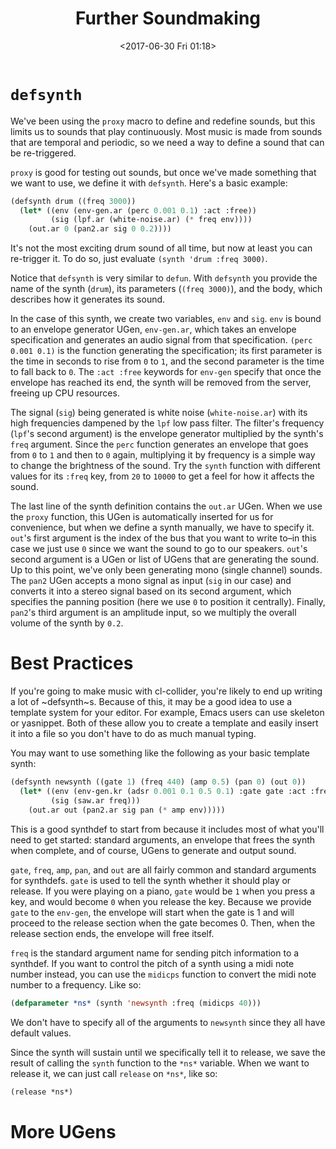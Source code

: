 #+TITLE: Further Soundmaking
#+DATE: <2017-06-30 Fri 01:18>

* ~defsynth~

We've been using the ~proxy~ macro to define and redefine sounds, but this limits us to sounds that play continuously. Most music is made from sounds that are temporal and periodic, so we need a way to define a sound that can be re-triggered.

~proxy~ is good for testing out sounds, but once we've made something that we want to use, we define it with ~defsynth~. Here's a basic example:

#+BEGIN_SRC lisp
  (defsynth drum ((freq 3000))
    (let* ((env (env-gen.ar (perc 0.001 0.1) :act :free))
           (sig (lpf.ar (white-noise.ar) (* freq env))))
      (out.ar 0 (pan2.ar sig 0 0.2))))
#+END_SRC

It's not the most exciting drum sound of all time, but now at least you can re-trigger it. To do so, just evaluate ~(synth 'drum :freq 3000)~.

Notice that ~defsynth~ is very similar to ~defun~. With ~defsynth~ you provide the name of the synth (~drum~), its parameters (~(freq 3000)~), and the body, which describes how it generates its sound.

In the case of this synth, we create two variables, ~env~ and ~sig~. ~env~ is bound to an envelope generator UGen, ~env-gen.ar~, which takes an envelope specification and generates an audio signal from that specification. ~(perc 0.001 0.1)~ is the function generating the specification; its first parameter is the time in seconds to rise from ~0~ to ~1~, and the second parameter is the time to fall back to ~0~. The ~:act :free~ keywords for ~env-gen~ specify that once the envelope has reached its end, the synth will be removed from the server, freeing up CPU resources.

The signal (~sig~) being generated is white noise (~white-noise.ar~) with its high frequencies dampened by the ~lpf~ low pass filter. The filter's frequency (~lpf~'s second argument) is the envelope generator multiplied by the synth's ~freq~ argument. Since the ~perc~ function generates an envelope that goes from ~0~ to ~1~ and then to ~0~ again, multiplying it by frequency is a simple way to change the brightness of the sound. Try the ~synth~ function with different values for its ~:freq~ key, from ~20~ to ~10000~ to get a feel for how it affects the sound.

The last line of the synth definition contains the ~out.ar~ UGen. When we use the ~proxy~ function, this UGen is automatically inserted for us for convenience, but when we define a synth manually, we have to specify it. ~out~'s first argument is the index of the bus that you want to write to--in this case we just use ~0~ since we want the sound to go to our speakers. ~out~'s second argument is a UGen or list of UGens that are generating the sound. Up to this point, we've only been generating mono (single channel) sounds. The ~pan2~ UGen accepts a mono signal as input (~sig~ in our case) and converts it into a stereo signal based on its second argument, which specifies the panning position (here we use ~0~ to position it centrally). Finally, ~pan2~'s third argument is an amplitude input, so we multiply the overall volume of the synth by ~0.2~.

* Best Practices

If you're going to make music with cl-collider, you're likely to end up writing a lot of ~defsynth~s. Because of this, it may be a good idea to use a template system for your editor. For example, Emacs users can use skeleton or yasnippet. Both of these allow you to create a template and easily insert it into a file so you don't have to do as much manual typing.

You may want to use something like the following as your basic template synth:

#+BEGIN_SRC lisp
  (defsynth newsynth ((gate 1) (freq 440) (amp 0.5) (pan 0) (out 0))
    (let* ((env (env-gen.kr (adsr 0.001 0.1 0.5 0.1) :gate gate :act :free))
           (sig (saw.ar freq)))
      (out.ar out (pan2.ar sig pan (* amp env)))))
#+END_SRC

This is a good synthdef to start from because it includes most of what you'll need to get started: standard arguments, an envelope that frees the synth when complete, and of course, UGens to generate and output sound.

~gate~, ~freq~, ~amp~, ~pan~, and ~out~ are all fairly common and standard arguments for synthdefs. ~gate~ is used to tell the synth whether it should play or release. If you were playing on a piano, ~gate~ would be ~1~ when you press a key, and would become ~0~ when you release the key. Because we provide ~gate~ to the ~env-gen~, the envelope will start when the gate is 1 and will proceed to the release section when the gate becomes 0. Then, when the release section ends, the envelope will free itself.

~freq~ is the standard argument name for sending pitch information to a synthdef. If you want to control the pitch of a synth using a midi note number instead, you can use the ~midicps~ function to convert the midi note number to a frequency. Like so:

#+BEGIN_SRC lisp
  (defparameter *ns* (synth 'newsynth :freq (midicps 40)))
#+END_SRC

We don't have to specify all of the arguments to ~newsynth~ since they all have default values.

Since the synth will sustain until we specifically tell it to release, we save the result of calling the ~synth~ function to the ~*ns*~ variable. When we want to release it, we can just call ~release~ on ~*ns*~, like so:

#+BEGIN_SRC lisp
  (release *ns*)
#+END_SRC

# FIX: describe other note conversion functions.

* More UGens
